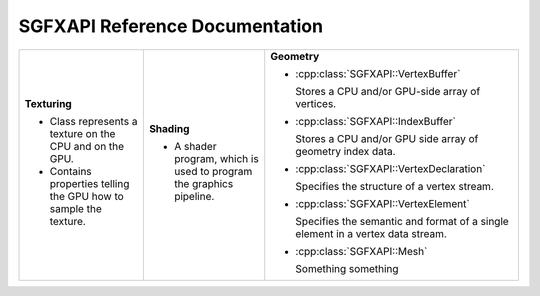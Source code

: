 

SGFXAPI Reference Documentation
===================================



+--------------------------------------------------+--------------------------------------------------+--------------------------------------------------+
|                                                  |                                                  |                                                  |
|**Texturing**                                     |**Shading**                                       |**Geometry**                                      |
|                                                  |                                                  |                                                  |
|* .. doxygenclass:: SGFXAPI::Texture              |* .. doxygenclass:: SGFXAPI::Shader               |* :cpp:class:`SGFXAPI::VertexBuffer`              |
|     :project: sgfxapi                            |     :project: sgfxapi                            |                                                  |
|     :outline:                                    |     :outline:                                    |                                                  |
|                                                  |                                                  |                                                  |
|  Class represents a texture on the CPU and on    |  A shader program, which is used to program the  |  Stores a CPU and/or GPU-side array of vertices. |
|  the GPU.                                        |  graphics pipeline.                              |                                                  |
|* .. doxygenstruct:: SGFXAPI::TextureSampler      |                                                  |                                                  |
|     :project: sgfxapi                            |                                                  |                                                  |
|     :outline:                                    |                                                  |                                                  |
|                                                  |                                                  |* :cpp:class:`SGFXAPI::IndexBuffer`               |
|  Contains properties telling the GPU how to      |                                                  |                                                  |
|  sample the texture.                             |                                                  |  Stores a CPU and/or GPU side array of geometry  |
|                                                  |                                                  |  index data.                                     |
|                                                  |                                                  |                                                  |
|                                                  |                                                  |                                                  |
|                                                  |                                                  |                                                  |
|                                                  |                                                  |                                                  |
|                                                  |                                                  |* :cpp:class:`SGFXAPI::VertexDeclaration`         |
|                                                  |                                                  |                                                  |
|                                                  |                                                  |  Specifies the structure of a vertex stream.     |
|                                                  |                                                  |                                                  |
|                                                  |                                                  |                                                  |
|                                                  |                                                  |                                                  |
|                                                  |                                                  |                                                  |
|                                                  |                                                  |* :cpp:class:`SGFXAPI::VertexElement`             |
|                                                  |                                                  |                                                  |
|                                                  |                                                  |  Specifies the semantic and format of a single   |
|                                                  |                                                  |  element in a vertex data stream.                |
|                                                  |                                                  |                                                  |
|                                                  |                                                  |                                                  |
|                                                  |                                                  |                                                  |
|                                                  |                                                  |* :cpp:class:`SGFXAPI::Mesh`                      |
|                                                  |                                                  |                                                  |
|                                                  |                                                  |                                                  |
|                                                  |                                                  |  Something something                             |
|                                                  |                                                  |                                                  |
|                                                  |                                                  |                                                  |
|                                                  |                                                  |                                                  |
|                                                  |                                                  |                                                  |
|                                                  |                                                  |                                                  |
+--------------------------------------------------+--------------------------------------------------+--------------------------------------------------+
